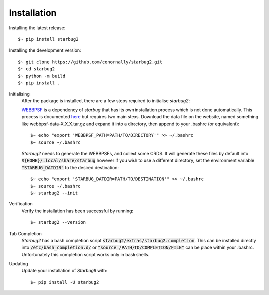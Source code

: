 ************
Installation
************


Installing the latest release::

    $~ pip install starbug2

Installing the development version::

    $~ git clone https://github.com/conornally/starbug2.git
    $~ cd starbug2
    $~ python -m build
    $~ pip install .




Initialising
    After the package is installed, there are a few steps required to initialise *starbug2*:

    `WEBBPSF <https://github.com/spacetelescope/webbpsf>`_ is a dependency of *starbug* that has its own installation process which is not done automatically. This process is documented `here <https://webbpsf.readthedocs.io/en/latest/installation.html>`_ but requires two main steps. Download the data file on the website, named something like webbpsf-data-X.X.X.tar.gz and expand it into a directory, then append to your .bashrc (or equivalent)::

        $~ echo "export 'WEBBPSF_PATH=PATH/TO/DIRECTORY'" >> ~/.bashrc
        $~ source ~/.bashrc



    *Starbug2* needs to generate the WEBBPSFs, and collect some CRDS.
    It will generate these files by default into :code:`${HOME}/.local/share/starbug` however if you wish to use a different directory, set the environment variable :code:`"STARBUG_DATDIR"` to the desired destination::

        $~ echo "export 'STARBUG_DATDIR=PATH/TO/DESTINATION'" >> ~/.bashrc 
        $~ source ~/.bashrc
        $~ starbug2 --init 
    

Verification
    Verify the installation has been successful by running::
        
        $~ starbug2 --version

Tab Completion
    *Starbug2* has a bash completion script :code:`starbug2/extras/starbug2.completion`. This can be installed directly into :code:`/etc/bash_completion.d/` or :code:`"source /PATH/TO/COMPLETION/FILE"` can be place within your .bashrc. Unfortunately this completion script works only in bash shells.
    
Updating
    Update your installation of *StarbugII* with::

        $~ pip install -U starbug2
